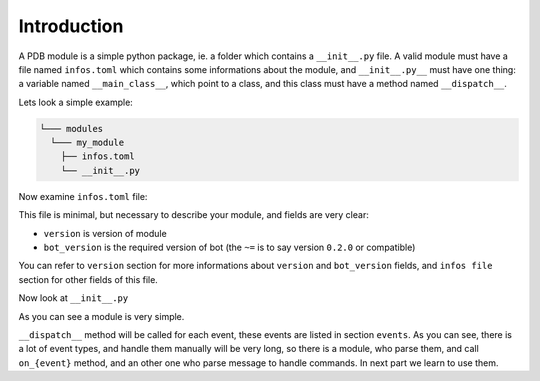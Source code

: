 Introduction
============

A PDB module is a simple python package, ie. a folder which contains a ``__init__.py`` file. A valid module must have a
file named ``infos.toml`` which contains some informations about the module, and ``__init__.py__`` must have one thing:
a variable named ``__main_class__``, which point to a class, and this class must have a method named ``__dispatch__``.

Lets look a simple example:

.. code-block::

    └─── modules
      └─── my_module
        ├── infos.toml
        └── __init__.py

Now examine ``infos.toml`` file:

.. code-block:: toml
    :linenos:

    version = "0.1.0"
    bot_version = "~=0.2.0"

This file is minimal, but necessary to describe your module, and fields are very clear:

- ``version`` is version of module
- ``bot_version`` is the required version of bot (the ``~=`` is to say version ``0.2.0`` or compatible)

You can refer to ``version`` section for more informations about ``version`` and ``bot_version`` fields, and
``infos file`` section for other fields of this file.

Now look at ``__init__.py``

.. code-block:: python
    :linenos:

    class MyModule:
        def __dispatch__(self, event_name, *args, **kwargs):
            pass

    __main_class__ = MyModule


As you can see a module is very simple.

``__dispatch__`` method will be called for each event, these events are listed in section ``events``. As you can see,
there is a lot of event types, and handle them manually will be very long, so there is a module, who parse them, and
call ``on_{event}`` method, and an other one who parse message to handle commands. In next part we learn to use them.